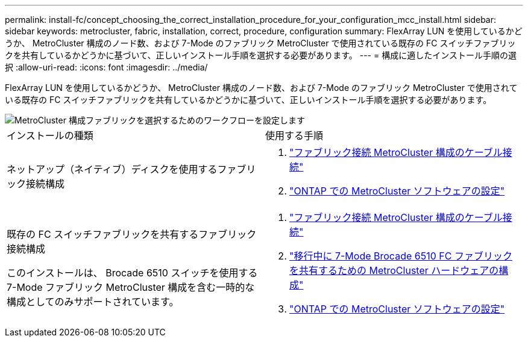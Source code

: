 ---
permalink: install-fc/concept_choosing_the_correct_installation_procedure_for_your_configuration_mcc_install.html 
sidebar: sidebar 
keywords: metrocluster, fabric, installation, correct, procedure, configuration 
summary: FlexArray LUN を使用しているかどうか、 MetroCluster 構成のノード数、および 7-Mode のファブリック MetroCluster で使用されている既存の FC スイッチファブリックを共有しているかどうかに基づいて、正しいインストール手順を選択する必要があります。 
---
= 構成に適したインストール手順の選択
:allow-uri-read: 
:icons: font
:imagesdir: ../media/


[role="lead"]
FlexArray LUN を使用しているかどうか、 MetroCluster 構成のノード数、および 7-Mode のファブリック MetroCluster で使用されている既存の FC スイッチファブリックを共有しているかどうかに基づいて、正しいインストール手順を選択する必要があります。

image::../media/workflow_select_your_metrocluster_configuration_fabric.gif[MetroCluster 構成ファブリックを選択するためのワークフローを設定します]

|===


| インストールの種類 | 使用する手順 


 a| 
ネットアップ（ネイティブ）ディスクを使用するファブリック接続構成
 a| 
. link:task_configure_the_mcc_hardware_components_fabric.html["ファブリック接続 MetroCluster 構成のケーブル接続"]
. link:concept_configure_the_mcc_software_in_ontap.html["ONTAP での MetroCluster ソフトウェアの設定"]




 a| 
既存の FC スイッチファブリックを共有するファブリック接続構成

このインストールは、 Brocade 6510 スイッチを使用する 7-Mode ファブリック MetroCluster 構成を含む一時的な構成としてのみサポートされています。
 a| 
. link:task_configure_the_mcc_hardware_components_fabric.html["ファブリック接続 MetroCluster 構成のケーブル接続"]
. link:task_fmc_mcc_transition_configure_the_mcc_hardware_for_share_a_7_mode_brocade_6510_fc_fabric_dure_transition.html["移行中に 7-Mode Brocade 6510 FC ファブリックを共有するための MetroCluster ハードウェアの構成"]
. link:concept_configure_the_mcc_software_in_ontap.html["ONTAP での MetroCluster ソフトウェアの設定"]


|===